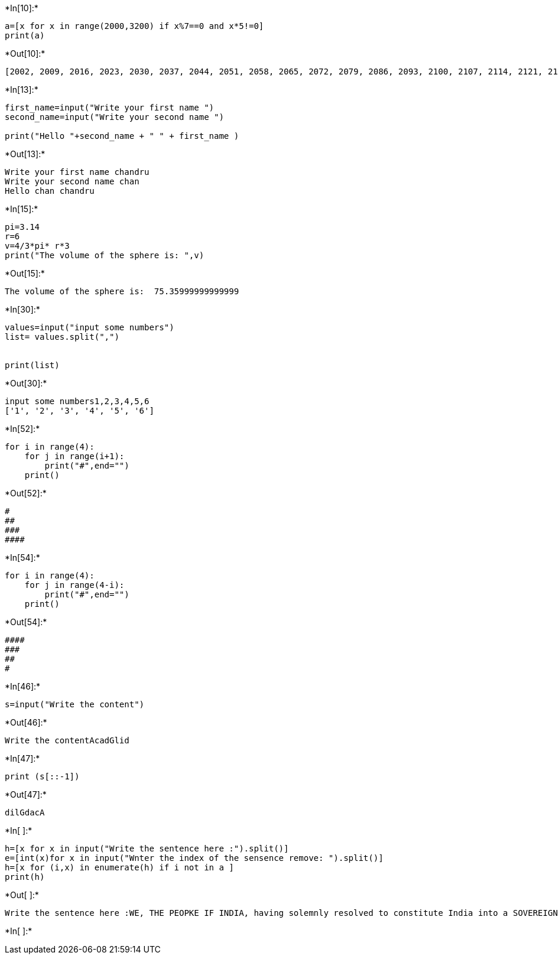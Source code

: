 +*In[10]:*+
[source, ipython3]
----
a=[x for x in range(2000,3200) if x%7==0 and x*5!=0]
print(a)
----


+*Out[10]:*+
----
[2002, 2009, 2016, 2023, 2030, 2037, 2044, 2051, 2058, 2065, 2072, 2079, 2086, 2093, 2100, 2107, 2114, 2121, 2128, 2135, 2142, 2149, 2156, 2163, 2170, 2177, 2184, 2191, 2198, 2205, 2212, 2219, 2226, 2233, 2240, 2247, 2254, 2261, 2268, 2275, 2282, 2289, 2296, 2303, 2310, 2317, 2324, 2331, 2338, 2345, 2352, 2359, 2366, 2373, 2380, 2387, 2394, 2401, 2408, 2415, 2422, 2429, 2436, 2443, 2450, 2457, 2464, 2471, 2478, 2485, 2492, 2499, 2506, 2513, 2520, 2527, 2534, 2541, 2548, 2555, 2562, 2569, 2576, 2583, 2590, 2597, 2604, 2611, 2618, 2625, 2632, 2639, 2646, 2653, 2660, 2667, 2674, 2681, 2688, 2695, 2702, 2709, 2716, 2723, 2730, 2737, 2744, 2751, 2758, 2765, 2772, 2779, 2786, 2793, 2800, 2807, 2814, 2821, 2828, 2835, 2842, 2849, 2856, 2863, 2870, 2877, 2884, 2891, 2898, 2905, 2912, 2919, 2926, 2933, 2940, 2947, 2954, 2961, 2968, 2975, 2982, 2989, 2996, 3003, 3010, 3017, 3024, 3031, 3038, 3045, 3052, 3059, 3066, 3073, 3080, 3087, 3094, 3101, 3108, 3115, 3122, 3129, 3136, 3143, 3150, 3157, 3164, 3171, 3178, 3185, 3192, 3199]
----


+*In[13]:*+
[source, ipython3]
----
first_name=input("Write your first name ")
second_name=input("Write your second name ")

print("Hello "+second_name + " " + first_name )
----


+*Out[13]:*+
----
Write your first name chandru
Write your second name chan
Hello chan chandru
----


+*In[15]:*+
[source, ipython3]
----
pi=3.14
r=6
v=4/3*pi* r*3
print("The volume of the sphere is: ",v)
----


+*Out[15]:*+
----
The volume of the sphere is:  75.35999999999999
----


+*In[30]:*+
[source, ipython3]
----
values=input("input some numbers")
list= values.split(",")


print(list)

----


+*Out[30]:*+
----
input some numbers1,2,3,4,5,6
['1', '2', '3', '4', '5', '6']
----


+*In[52]:*+
[source, ipython3]
----
for i in range(4):
    for j in range(i+1):
        print("#",end="")
    print()
----


+*Out[52]:*+
----
#
##
###
####
----


+*In[54]:*+
[source, ipython3]
----
for i in range(4):
    for j in range(4-i):
        print("#",end="")
    print()
----


+*Out[54]:*+
----
####
###
##
#
----


+*In[46]:*+
[source, ipython3]
----
s=input("Write the content")
----


+*Out[46]:*+
----
Write the contentAcadGlid
----


+*In[47]:*+
[source, ipython3]
----
print (s[::-1])
----


+*Out[47]:*+
----
dilGdacA
----


+*In[ ]:*+
[source, ipython3]
----
h=[x for x in input("Write the sentence here :").split()]
e=[int(x)for x in input("Wnter the index of the sensence remove: ").split()]
h=[x for (i,x) in enumerate(h) if i not in a ]
print(h)
   
----


+*Out[ ]:*+
----
Write the sentence here :WE, THE PEOPKE IF INDIA, having solemnly resolved to constitute India into a SOVEREIGN, SOCIALIST, SECULAR, DEMOCRATIC REPUBLIC and to secure to all its citizens
----


+*In[ ]:*+
[source, ipython3]
----

----
